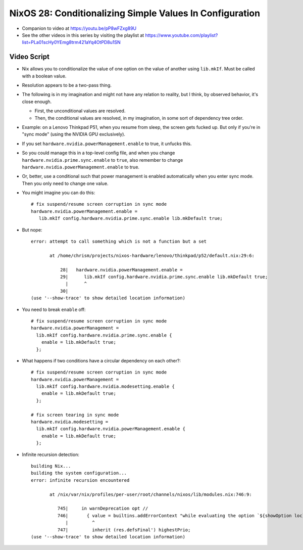 NixOS 28: Conditionalizing Simple Values In Configuration
=========================================================

- Companion to video at https://youtu.be/pP8wFZxg89U

- See the other videos in this series by visiting the playlist at
  https://www.youtube.com/playlist?list=PLa01scHy0YEmg8trm421aYq4OtPD8u1SN

Video Script
------------

- Nix allows you to conditionalize the value of one option on the value of
  another using ``lib.mkIf``.  Must be called with a boolean value.

- Resolution appears to be a two-pass thing.

- The following is in my imagination and might not have any relation to
  reality, but I think, by observed behavior, it's close enough.

  - First, the unconditional values are resolved.

  - Then, the conditional values are resolved, in my imagination, in some sort of
    dependency tree order.

- Example: on a Lenovo Thinkpad P51, when you resume from sleep, the screen
  gets fucked up.  But only if you're in "sync mode" (using the NVIDIA GPU
  exclusively).

- If you set ``hardware.nvidia.powerManagement.enable`` to true, it unfucks this.

- So you could manage this in a top-level config file, and when you change
  ``hardware.nvidia.prime.sync.enable`` to ``true``, also remember to change
  ``hardware.nvidia.powerManagement.enable`` to true.

- Or, better, use a conditional such that power management is enabled
  automatically when you enter sync mode.  Then you only need to change one value.

- You might imagine you can do this::

    # fix suspend/resume screen corruption in sync mode
    hardware.nvidia.powerManagement.enable =
       lib.mkIf config.hardware.nvidia.prime.sync.enable lib.mkDefault true;

- But nope::

    error: attempt to call something which is not a function but a set

           at /home/chrism/projects/nixos-hardware/lenovo/thinkpad/p52/default.nix:29:6:

               28|   hardware.nvidia.powerManagement.enable =
               29|      lib.mkIf config.hardware.nvidia.prime.sync.enable lib.mkDefault true;
                 |      ^
               30|
    (use '--show-trace' to show detailed location information)
    
- You need to break ``enable`` off::

    # fix suspend/resume screen corruption in sync mode
    hardware.nvidia.powerManagement =
      lib.mkIf config.hardware.nvidia.prime.sync.enable {
        enable = lib.mkDefault true;
      };
    
-  What happens if two conditions have a circular dependency on each other?::

     # fix suspend/resume screen corruption in sync mode
     hardware.nvidia.powerManagement =
       lib.mkIf config.hardware.nvidia.modesetting.enable {
         enable = lib.mkDefault true;
       };
     
     # fix screen tearing in sync mode
     hardware.nvidia.modesetting =
       lib.mkIf config.hardware.nvidia.powerManagement.enable {
         enable = lib.mkDefault true;
       };
     
- Infinite recursion detection::
    
     building Nix...
     building the system configuration...
     error: infinite recursion encountered

            at /nix/var/nix/profiles/per-user/root/channels/nixos/lib/modules.nix:746:9:

               745|     in warnDeprecation opt //
               746|       { value = builtins.addErrorContext "while evaluating the option `${showOption loc}':" value;
                  |         ^
               747|         inherit (res.defsFinal') highestPrio;
     (use '--show-trace' to show detailed location information)
     
